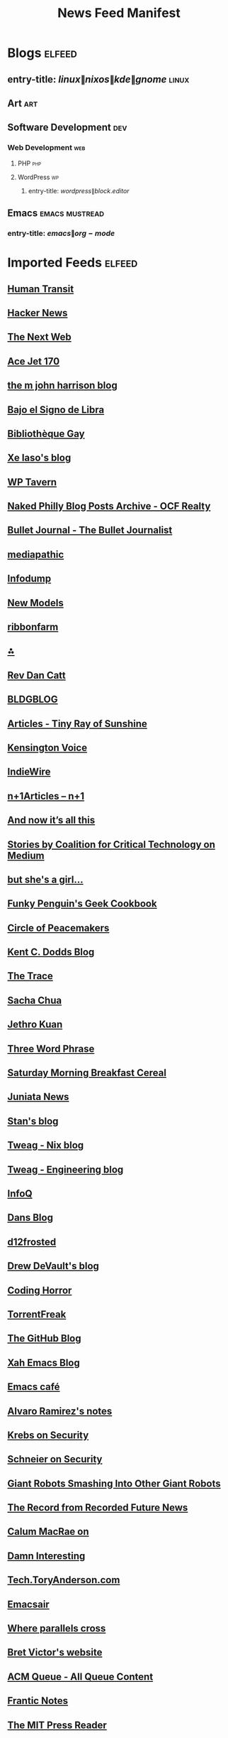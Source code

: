 #+TITLE: News Feed Manifest

* Blogs :elfeed:

** entry-title: \(linux\|nixos\|kde\|gnome\) :linux:

** Art :art:

** Software Development :dev:

*** Web Development :web:

**** PHP :php:

**** WordPress :wp:

***** entry-title: \(wordpress\|block.editor\)

** Emacs :emacs:mustread:

*** entry-title: \(emacs\|org-mode\)

* Imported Feeds            :elfeed:
** [[https://humantransit.org/feed][Human Transit]]
** [[https://news.ycombinator.com/rss][Hacker News]]
** [[https://feeds2.feedburner.com/thenextweb][The Next Web]]
** [[https://acejet170.typepad.com/foundthings/rss.xml][Ace Jet 170]]
** [[https://ambientehotel.wordpress.com/feed/][the m john harrison blog]]
** [[https://bajoelsignodelibra.blogspot.com/feeds/posts/default][Bajo el Signo de Libra]]
** [[https://bibliotheque-gay.blogspot.com/feeds/posts/default][Bibliothèque Gay]]
** [[https://christine.website/blog.rss][Xe Iaso's blog]]
** [[https://wptavern.com/feed/json][WP Tavern]]
** [[https://www.ocfrealty.com/naked-philly/feed/][Naked Philly Blog Posts Archive - OCF Realty]]
** [[https://bulletjournal.com/blogs/bulletjournalist.atom][Bullet Journal - The Bullet Journalist]]
** [[https://mediapathic.blot.im/feed.rss][mediapathic]]
** [[https://infodump.ghost.io/rss/][Infodump]]
** [[http://feeds.feedburner.com/newmodels/rss][New Models]]
** [[https://www.ribbonfarm.com/feed/][ribbonfarm]]
** [[https://annaxmalina.tumblr.com/rss][⁂]]
** [[https://revdancatt.com/rss][Rev Dan Catt]]
** [[https://bldgblog.com/feed/][BLDGBLOG]]
** [[https://www.tinyrayofsunshine.com/blog?format=rss][Articles - Tiny Ray of Sunshine]]
** [[https://www.kensingtonvoice.com/en/feed/][Kensington Voice]]
** [[https://www.indiewire.com/feed/][IndieWire]]
** [[https://www.nplusonemag.com/feed/][n+1Articles – n+1]]
** [[https://leancrew.com/all-this/feed/][And now it’s all this]]
** [[https://medium.com/feed/@CoalitionForCriticalTechnology][Stories by Coalition for Critical Technology on Medium]]
** [[https://www.rousette.org.uk/index.xml][but she's a girl...]]
** [[https://mastodon.social/@geekcookbook_changes.rss][Funky Penguin's Geek Cookbook]]
** [[https://peacemaker.design.blog/feed/][Circle of Peacemakers]]
** [[https://kentcdodds.com/blog/rss.xml][Kent C. Dodds Blog]]
** [[https://www.thetrace.org/feed/][The Trace]]
** [[https://sachachua.com/blog/feed/][Sacha Chua]]
** [[https://blog.jethro.dev/index.xml][Jethro Kuan]]
** [[https://threewordphrase.com/rss.xml][Three Word Phrase]]
** [[https://www.smbc-comics.com/comic/rss][Saturday Morning Breakfast Cereal]]
** [[https://juniatanewsphilly.wordpress.com/feed/][Juniata News]]
** [[https://stanislas.blog/atom.xml][Stan's blog]]
** [[https://www.tweag.io/rss-nix.xml][Tweag - Nix blog]]
** [[https://www.tweag.io/rss.xml][Tweag - Engineering blog]]
** [[https://feed.infoq.com/][InfoQ]]
** [[https://www.dantleech.com/atom.xml][Dans Blog]]
** [[https://d12frosted.io/atom.xml][d12frosted]]
** [[https://drewdevault.com/blog/index.xml][Drew DeVault's blog]]
** [[https://blog.codinghorror.com/rss/][Coding Horror]]
** [[https://torrentfreak.com/feed/][TorrentFreak]]
** [[https://github.blog/feed/][The GitHub Blog]]
** [[http://ergoemacs.org/emacs/blog.xml][Xah Emacs Blog]]
** [[https://emacs.cafe/feed.xml][Emacs café]]
** [[https://xenodium.com/rss.xml][Alvaro Ramirez's notes]]
** [[https://krebsonsecurity.com/feed/][Krebs on Security]]
** [[https://www.schneier.com/feed/atom/][Schneier on Security]]
** [[https://feeds.feedburner.com/GiantRobotsSmashingIntoOtherGiantRobots][Giant Robots Smashing Into Other Giant Robots]]
** [[https://therecord.media/feed/][The Record from Recorded Future News]]
** [[https://cmacr.ae/index.xml][Calum MacRae on]]
** [[https://feeds.feedburner.com/damninteresting/all][Damn Interesting]]
** [[https://tech.toryanderson.com/index.xml][Tech.ToryAnderson.com]]
** [[https://emacsair.me/feed.xml][Emacsair]]
** [[https://ag91.github.io/rss.xml][Where parallels cross]]
** [[https://worrydream.com/feed.xml][Bret Victor's website]]
** [[https://queue.acm.org/rss/feeds/queuecontent.xml][ACM Queue - All Queue Content]]
** [[https://blog.frantic.im/rss/][Frantic Notes]]
** [[https://thereader.mitpress.mit.edu/feed/][The MIT Press Reader]]
** [[https://www.nngroup.com/feed/rss/][NN/g latest articles and announcements]]
** [[https://ishadeed.com/feed.xml][Ahmad Shadeed]]
** [[https://www.murilopereira.com/index.xml][Murilo Pereira]]
** [[https://tychoish.com/post/index.xml][Posts on tychoish]]
** [[https://fzakaria.com/feed.xml][Farid Zakaria’s Blog]]
** [[https://grahamc.com/feed/][Graham Christensen]]
** [[https://esoteric.codes/rss][esoteric.codes]]
** [[https://archlinux.org/feeds/news/][Arch Linux: Recent news updates]]
** [[https://briandicroce.com/feed/][Brian Di Croce]]
** [[https://batsov.com/atom.xml][(think)]]
** [[https://martinfowler.com/feed.atom][Martin Fowler]]
** [[https://daringfireball.net/feeds/main][Daring Fireball]]
** [[https://www.bleepingcomputer.com/feed/][BleepingComputer]]
** [[https://unixdigest.com/feed.rss][unixdigest.com]]
** [[https://planet.emacslife.com/atom.xml][Planet Emacslife]]
** [[https://danluu.com/atom.xml][Dan Luu]]
** [[https://www.joshwcomeau.com/rss.xml][Josh Comeau's blog]]
** [[https://seirdy.one/posts/index.xml][Posts on Seirdy’s Home]]
** [[https://leahneukirchen.org/trivium/index.atom][Trivium]]
** [[https://www.gicentre.net/blog?format=rss][Blog - giCentre]]
** [[https://indieblog.page/dailyfeed][indieblog.page daily random posts]]
** [[https://geotripper.blogspot.com/feeds/posts/default][Geotripper]]
** [[https://samleathers.com/feed.xml][Feed]]
** [[https://ounapuu.ee/index.xml][./techtipsy]]
** [[https://sourcehut.org/blog/index.xml][Blogs on Sourcehut]]
** [[https://kisslinux.org/rss/post.rss][KISS Linux Posts]]
** [[https://kisslinux.org/rss/tidbits.rss][KISS Linux Tidbits]]
** [[https://astrid.tech/atom.xml][astrid.tech]]
** [[https://tonsky.me/atom.xml][tonsky.me]]
** [[https://usesthis.com/feed.atom][Uses This]]
** [[https://mazzo.li/rss.xml][bitonic's blog.]]
** [[http://feeds.arstechnica.com/arstechnica/index/][Ars Technica - All content]]
** [[https://precondition.github.io/feed.xml][precondition]]
** [[https://shadowfacts.net/feed.xml][Shadowfacts]]
** [[https://emacstil.com/feed.xml][Emacs TIL]]
** [[https://cprss.s3.amazonaws.com/frontendfoc.us.xml][Frontend Focus]]
** [[http://feeds.feedburner.com/CSS-Weekly?format=xml][CSS Weekly]]
** [[https://dataswamp.org/~solene/rss.xml][Solene'%]]
** [[https://restoreprivacy.com/news-reports/feed/][Privacy and Security News Archives | RestorePrivacy]]
** [[https://feed.ctrl.blog/latest.atom][Ctrl blog]]
** [[https://blog.willgrant.org/feed.xml][Blog posts by Will Grant]]
** [[https://web.dev/static/blog/feed.xml][web.dev: Blog]]
** [[https://nolanlawson.com/feed/][Read the Tea Leaves]]
** [[https://doeken.org/blog/feed.atom][Doeke Norg - I like talking about PHP]]
** [[https://adactio.com/links/rss][Adactio: Links]]
** [[https://adactio.com/articles/rss][Adactio: Articles]]
** [[https://thephp.cc/feeds/news/latest.xml][Latest News from thePHP.cc]]
** [[https://www.astralcodexten.com/feed][Astral Codex Ten]]
** [[https://blog.project-insanity.org/feed/][project-insanity.org]]
** [[https://j3s.sh/feed.atom][j3s.sh]]
** [[https://jonascarpay.com/rss.xml][jonas's blog]]
** [[https://css-tricks.com/feed/][CSS-Tricks]]
** [[https://catgirl.ai/log/atom.xml][gay robot noises - /var/log/ash]]
** [[https://technomancy.us/atom.xml][Technomancy]]
** Opinion
*** [[https://feeds.dashes.com/AnilDash][Anil Dash]]
*** [[http://randsinrepose.com/feed/][Rands in Repose]]
*** [[http://feeds.kottke.org/main][kottke.org]]
*** [[http://feeds2.feedburner.com/TheAwl][The Awl]]
** Science & Technology
*** [[https://news.ycombinator.com/rss][Hacker News]]
*** [[https://feeds2.feedburner.com/thenextweb][The Next Web]]
*** [[https://what-if.xkcd.com/feed.atom][what if?]]
*** [[https://marco.org/rss][Marco.org]]
*** [[https://www.macstories.net/feed/][MacStories]]
** Videos
** Music
*** [[https://www.youtube.com/feeds/videos.xml?channel_id=UC7brSEzOeLLb0l3QhAtdkgw][Sounds of the Dawn]]
*** [[https://musicforprogramming.net/rss.php/][Music For Programming]]
*** [[https://www.negrophonic.com/feed/][mudd up!]]
** News/Politik
*** [[https://hiddencityphila.org/feed/][Hidden City Philadelphia]]
** Dev
*** [[https://alistapart.com/main/feed/][A List Apart: The Full Feed]]
*** [[https://wptavern.com/feed/json][WP Tavern]]
** Culture
*** [[https://www.johncoulthart.com/feuilleton/feed/][{ feuilleton }]]
** Comix
*** [[https://xkcd.com/rss.xml][xkcd.com]]
*** [[https://qwantz.com/rssfeed.php][Dinosaur Comics!]]
** Art
*** [[http://bldgblog.blogspot.com/feeds/posts/default][BLDGBLOG]]
*** [[https://scarfolk.blogspot.com/feeds/posts/default][Scarfolk Council]]
** Journalism
*** [[http://www.cjr.org/atom.xml][Columbia Journalism Review]]
** Productivity
*** [[https://trms.me/feed/][trms]]
** Philly
*** [[https://www.ocfrealty.com/naked-philly/feed/][Naked Philly Blog Posts Archive - OCF Realty]]
** Work
** [[https://feed.laravel-news.com/][Laravel News]]
** [[https://developer.wordpress.org/news/feed/][WordPress Developer Blog]]
** [[https://feeds.feedburner.com/cloudfour][Sharing what we learn about the responsive web – Cloud Four]]
** [[https://rachelandrew.co.uk/feed/][Rachel Andrew]]
** [[https://adrianroselli.com/feed][Adrian Roselli]]
** [[https://tomjn.com/feed/][Tom J Nowell]]
** [[https://www.laquadrature.net/en/feed/][La Quadrature du Net]]
** [[https://rich.blog/feed/][Rich Tabor]]
** WordPress
*** [[https://make.wordpress.org/core/tag/gutenberg-new/feed/][gutenberg-new – Make WordPress Core]]
*** [[https://make.wordpress.org/themes/tags/gutenberg-themes-roundup/feed/][gutenberg-themes-roundup – Make WordPress Themes]]
*** [[https://kraftner.com/en/blog/index.xml][Blog on Thomas Kräftner]]
*** [[https://tommcfarlin.com/feed/][Tom McFarlin]]
*** [[https://theaveragedev.com/posts/index.xml][Posts on theAverageDev]]
** [[https://www.maxdesign.com.au/][Max Design articles]]
** [[http://domainincite.com/feed][Domain Incite]]
** [[https://brainwashed.com/podcast/podcast_rss.xml][Brainwashed Radio - The Podcast Edition]]
** [[https://brainwashed.com/index.php/reviews-easyblog?format=feed&type=rss][Music]]
** [[https://drakerossman.com/feed.xml][Drake Rossman's Blog]]
** [[https://stitcher.io/rss][stitcher.io]]
** [[https://pluralistic.net/feed/][Pluralistic: Daily links from Cory Doctorow]]
** [[https://karthinks.com/software/index.xml][Softwares on Karthinks]]
** [[https://blog.ploeh.dk/atom.xml][ploeh blog]]


# Local Variables:
# org-modern-hide-stars: nil
# org-pretty-entities: nil
# org-modern-todo: nil
# org-modern-keyword: nil
# End:
